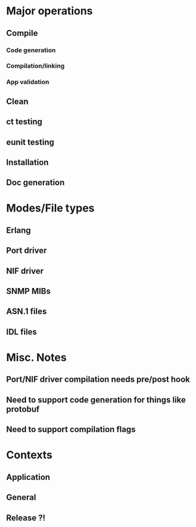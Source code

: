 
* Major operations
** Compile
*** Code generation
*** Compilation/linking
*** App validation
** Clean
** ct testing
** eunit testing
** Installation
** Doc generation

* Modes/File types
** Erlang 
** Port driver
** NIF driver
** SNMP MIBs
** ASN.1 files
** IDL files

* Misc. Notes
** Port/NIF driver compilation needs pre/post hook
** Need to support code generation for things like protobuf
** Need to support compilation flags

* Contexts
** Application
** General
** Release ?!
